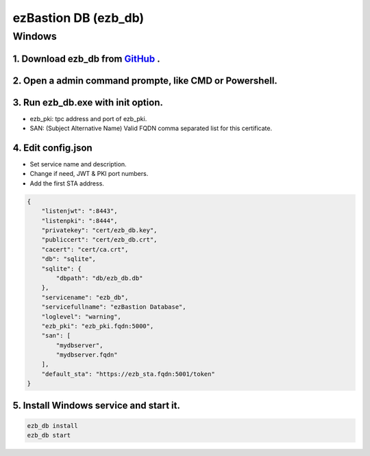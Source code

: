 ezBastion DB (ezb_db)
=====================

Windows
-------

1. Download ezb_db from `GitHub <https://github.com/ezBastion/ezb_db/releases/latest>`_ .
""""""""""""""""""""""""""""""""""""""""""""""""""""""""""""""""""""""""""""""""""""""""""

2. Open a admin command prompte, like CMD or Powershell.
""""""""""""""""""""""""""""""""""""""""""""""""""""""""
3. Run ezb_db.exe with **init** option.
""""""""""""""""""""""""""""""""""""""""

- ezb_pki: tpc address and port of ezb_pki.
- SAN: (Subject Alternative Name) Valid FQDN comma separated list for this certificate. 

4. Edit config.json
"""""""""""""""""""
- Set service name and description.
- Change if need, JWT & PKI port numbers.
- Add the first STA address.

.. code-block:: json

    {
        "listenjwt": ":8443",
        "listenpki": ":8444",
        "privatekey": "cert/ezb_db.key",
        "publiccert": "cert/ezb_db.crt",
        "cacert": "cert/ca.crt",
        "db": "sqlite",
        "sqlite": {
            "dbpath": "db/ezb_db.db"
        },
        "servicename": "ezb_db",
        "servicefullname": "ezBastion Database",
        "loglevel": "warning",
        "ezb_pki": "ezb_pki.fqdn:5000",
        "san": [
            "mydbserver",
            "mydbserver.fqdn"
        ],
        "default_sta": "https://ezb_sta.fqdn:5001/token"
    }


5. Install Windows service and start it.
""""""""""""""""""""""""""""""""""""""""
.. code-block:: powershell

    ezb_db install
    ezb_db start
